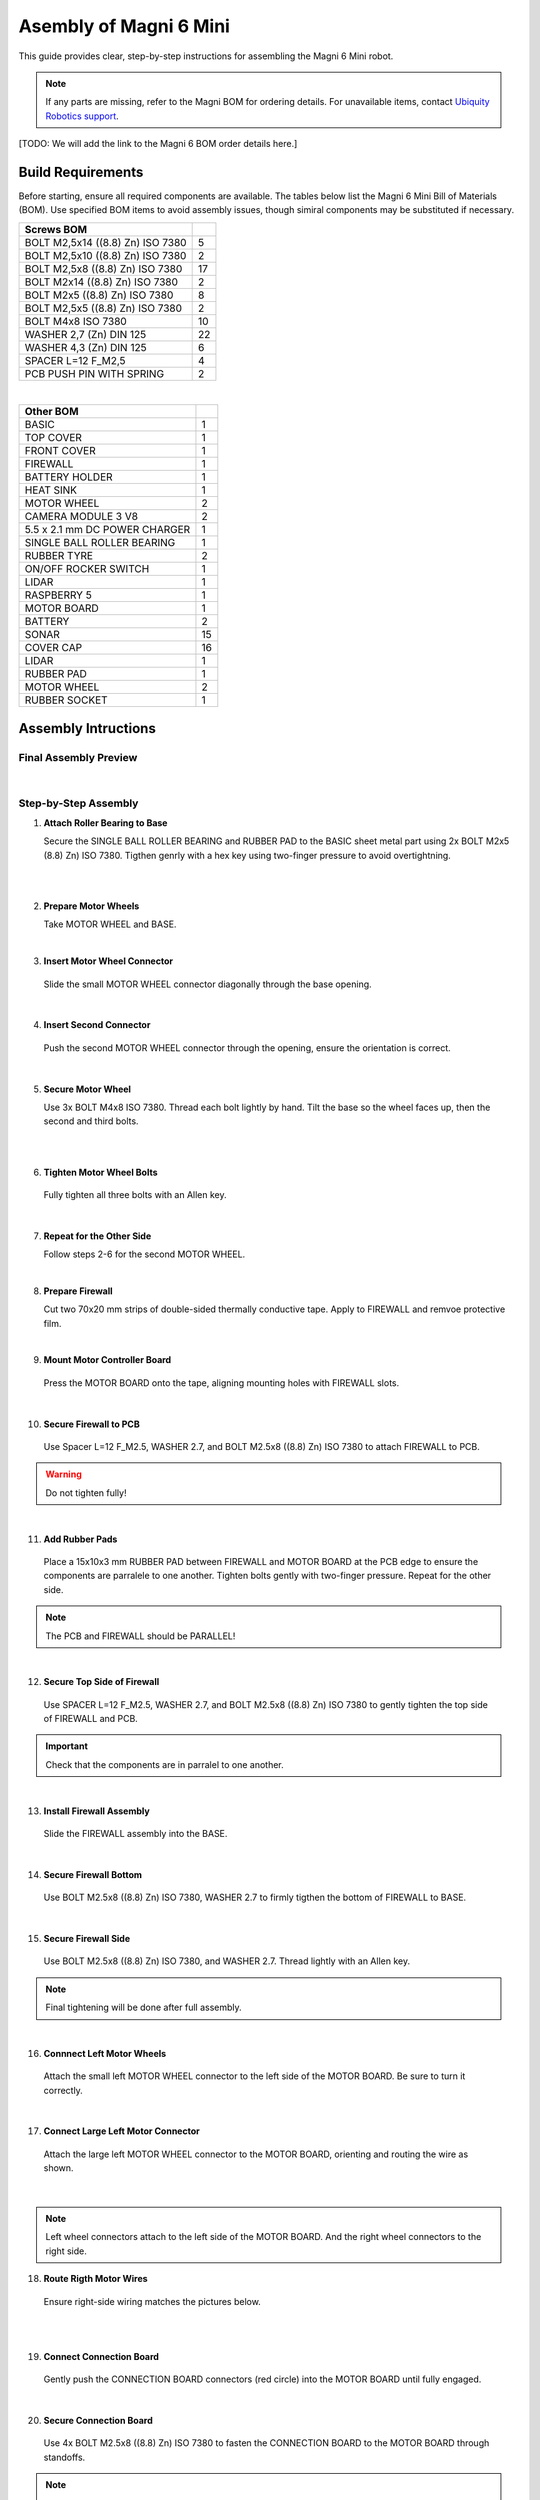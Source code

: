 Asembly of Magni 6 Mini
=======================

This guide provides clear, step-by-step instructions for assembling the Magni 6 Mini robot.

.. note::
    If any parts are missing, refer to the Magni BOM for ordering details. 
    For unavailable items, contact `Ubiquity Robotics support <support@ubiquityrobotics.com>`_.

[TODO: We will add the link to the Magni 6 BOM order details here.]

.. TODO: Add details regarding the ordering of the items, and from where they can be ordered.

Build Requirements
##################

Before starting, ensure all required components are available. The tables below list the Magni 6 Mini Bill of Materials (BOM). Use specified BOM items to avoid assembly issues, though simiral components may be substituted if necessary.

.. list-table::
   :header-rows: 1

   * - **Screws BOM**
     - 
   * - BOLT M2,5x14 ((8.8) Zn) ISO 7380
     - 5
   * - BOLT M2,5x10 ((8.8) Zn) ISO 7380
     - 2
   * - BOLT M2,5x8 ((8.8) Zn) ISO 7380
     - 17
   * - BOLT M2x14 ((8.8) Zn) ISO 7380
     - 2
   * - BOLT M2x5 ((8.8) Zn) ISO 7380
     - 8
   * - BOLT M2,5x5 ((8.8) Zn) ISO 7380
     - 2
   * - BOLT M4x8 ISO 7380
     - 10
   * - WASHER 2,7 (Zn) DIN 125
     - 22
   * - WASHER 4,3 (Zn) DIN 125
     - 6
   * - SPACER L=12 F_M2,5
     - 4
   * - PCB PUSH PIN WITH SPRING
     - 2

|

.. list-table::
   :header-rows: 1

   * - **Other BOM**
     - 
   * - BASIC
     - 1
   * - TOP COVER
     - 1
   * - FRONT COVER
     - 1
   * - FIREWALL
     - 1
   * - BATTERY HOLDER
     - 1
   * - HEAT SINK
     - 1
   * - MOTOR WHEEL
     - 2
   * - CAMERA MODULE 3 V8
     - 2
   * - 5.5 x 2.1 mm DC POWER CHARGER
     - 1
   * - SINGLE BALL ROLLER BEARING
     - 1
   * - RUBBER TYRE
     - 2
   * - ON/OFF ROCKER SWITCH
     - 1
   * - LIDAR
     - 1
   * - RASPBERRY 5
     - 1
   * - MOTOR BOARD
     - 1
   * - BATTERY
     - 2
   * - SONAR
     - 15
   * - COVER CAP
     - 16
   * - LIDAR
     - 1
   * - RUBBER PAD
     - 1
   * - MOTOR WHEEL
     - 2
   * - RUBBER SOCKET
     - 1



Assembly Intructions
####################


Final Assembly Preview
----------------------

.. image:: /_static/magni-mini/assembly/preview.png
    :alt: Magni 6 Mini Preview
    :width: 400px
    :align: center

|

Step-by-Step Assembly
---------------------

1. **Attach Roller Bearing to Base**

   Secure the SINGLE BALL ROLLER BEARING and RUBBER PAD to the BASIC sheet metal part using 2x BOLT M2x5 (8.8) Zn) ISO 7380. 
   Tigthen genrly with a hex key using two-finger pressure to avoid overtightning.

.. image:: /_static/magni-mini/assembly/1_1_chasis.png
    :alt:  Chasis Image
    :width: 400px
    :align: center
|

.. raw:: html

  <div class="rst-content">
     <div style="display: flex; gap: 10px;">
        <img src="/rtd-try2/_static/magni-mini/assembly/1_2_bearing_adding.png" alt="Bearing adding with rubber." style="width: 50%; height: auto;">
        <img src="/rtd-try2/_static/magni-mini/assembly/1_3_bearing_screwing.png" alt="Bearing added and screwing." style="width: 50%; height: auto;">
     </div>
  </div>

|


2. **Prepare Motor Wheels**

   Take MOTOR WHEEL and BASE. 

.. image:: /_static/magni-mini/assembly/2_motor_wheel_and_base.png
    :alt: Motor Wheel and Base
    :width: 400px
    :align: center

|

3. **Insert Motor Wheel Connector**

  Slide the small MOTOR WHEEL connector diagonally through the base opening.

.. raw:: html

  <div class="rst-content">
     <div style="display: flex; gap: 10px;">
        <img src="/rtd-try2/_static/magni-mini/assembly/3_1_motor_wheel_connector.png" alt="Sliding motor wheel connector through opening pic 1." style="width: 50%; height: auto;">
        <img src="/rtd-try2/_static/magni-mini/assembly/3_2_motor_wheel_connector_added.png" alt="Sliding motor wheel connector through opening pic 2." style="width: 50%; height: auto;">
     </div>
  </div>

|

4. **Insert Second Connector**

  Push the second MOTOR WHEEL connector through the opening, ensure the orientation is correct.

.. raw:: html

  <div class="rst-content">
     <div style="display: flex; gap: 10px;">
        <img src="/rtd-try2/_static/magni-mini/assembly/4_1_second_motor_wheel_connector.png" alt="Sliding motor wheel connector through opening pic 1" style="width: 50%; height: auto;">
        <img src="/rtd-try2/_static/magni-mini/assembly/4_2_second_motor_wheel_connector_added.png" alt="Sliding motor wheel connector through opening pic 2" style="width: 50%; height: auto;">
     </div>
  </div>

| 

5. **Secure Motor Wheel**

   Use 3x BOLT M4x8 ISO 7380. Thread each bolt lightly by hand. Tilt the base so the wheel faces up, then the second and third bolts.

.. raw:: html

  <div class="rst-content">
    <div style="display: flex; gap: 10px;">
      <img src="/rtd-try2/_static/magni-mini/assembly/5_1_motor_wheel_screwing.png" alt="Installing motor wheel on the chasis pic 1" style="width: 50%; height: auto;">
      <img src="/rtd-try2/_static/magni-mini/assembly/5_2_motor_wheel_cable.png" alt="Installing motor wheel on the chasis pic 2" style="width: 50%; height: 50%">
    </div>
  </div>

|

.. image:: /_static/magni-mini/assembly/5_3_motor_wheel_screwing_lower.png
    :alt: Screwing motor wheel to the chasis.
    :width: 400px
    :align: center

|

6. **Tighten Motor Wheel Bolts**

  Fully tighten all three bolts with an Allen key.

.. image:: /_static/magni-mini/assembly/6_motor_wheel_tightening.png
    :alt: Tightening motor wheel on the chasis
    :width: 400px
    :align: center

|

7. **Repeat for the Other Side**

   Follow steps 2-6 for the second MOTOR WHEEL.

.. image:: /_static/magni-mini/assembly/7_base_with_motor_wheels.png
    :alt: Chasis with Motor Wheels Installed
    :width: 400px
    :align: center

|

8. **Prepare Firewall**

   Cut two 70x20 mm strips of double-sided thermally conductive tape. Apply to FIREWALL and remvoe protective film.

.. raw:: html

  <div class="rst-content">
      <div style="display: flex; gap: 10px;">
        <img src="/rtd-try2/_static/magni-mini/assembly/8_1_firewall.png" alt="Firewall " style="width: 33%; height: auto;">
        <img src="/rtd-try2/_static/magni-mini/assembly/8_2_firewall_with_tape.png" alt="Firewall with tape." style="width: 33%; height: auto">
        <img src="/rtd-try2/_static/magni-mini/assembly/8_3_firewall_with_tape_pilled.png" alt="Firewall with tape pilled." style="width: 33%; height: auto">
      </div>
  </div>

|

9. **Mount Motor Controller Board**

  Press the MOTOR BOARD onto the tape, aligning mounting holes with FIREWALL slots.

.. raw:: html

  <div class="rst-content">
      <div style="display: flex; gap: 10px;">
        <img src="/rtd-try2/_static/magni-mini/assembly/9_1_MCB.png" alt="MCB preview." style="width: 60%; height: auto;">
        <img src="/rtd-try2/_static/magni-mini/assembly/9_2_MCB_with_firewall.png" alt="MCB with FIREWALL." style="width: 45%; height: auto;">
      </div>
  </div>

|

10. **Secure Firewall to PCB**

   Use Spacer L=12 F_M2.5, WASHER 2.7, and BOLT M2.5x8 ((8.8) Zn) ISO 7380 to attach FIREWALL to PCB.

.. Warning::
  Do not tighten fully!

.. raw:: html

  <div class="rst-content">
    <div style="display: flex; gap: 10px;">
      <img src="/rtd-try2/_static/magni-mini/assembly/10_1_show_standoffs_and_screws_for_firewall.png" alt="FIREWALL to PCB installation pic 1." style="width: 60%; height: auto">
      <img src="/rtd-try2/_static/magni-mini/assembly/10_2_standoffs_added_to_firewall.png" alt="FIREWALL to PCB installation pic 2." style="width: 40%; height: auto">
    </div>
  </div>

|

11. **Add Rubber Pads**

   Place a 15x10x3 mm RUBBER PAD between FIREWALL and MOTOR BOARD at the PCB edge to ensure the components are parralele to one another. 
   Tighten bolts gently with two-finger pressure. Repeat for the other side.

.. note::
  The PCB and FIREWALL should be PARALLEL! 

.. raw:: html

  <div class="rst-content">
    <div style="display: flex; gap: 10px;">
      <img src="/rtd-try2/_static/magni-mini/assembly/11_1_show_rubber.png" alt="Rubber between MCB and FIREWALL pic 1." style="width: 50%; height: auto;">
      <img src="/rtd-try2/_static/magni-mini/assembly/11_2_add_rubber.png" alt="Rubber between MCB and FIREWALL pic 2." style="width: 50%; height: 50%">
    </div>
  </div>

|

12. **Secure Top Side of Firewall**

   Use SPACER L=12 F_M2.5, WASHER 2.7, and BOLT M2.5x8 ((8.8) Zn) ISO 7380 to gently tighten the top side of FIREWALL and PCB.


.. important:: 

   Check that the components are in parralel to one another.

.. raw:: html

  <div class="rst-content">
    <div style="display: flex; gap: 10px;">
      <img src="/rtd-try2/_static/magni-mini/assembly/12_1_spacers_added_to_firewall.png" alt="Adding HEATSINK to MCB." style="width: 40%; height: auto;">
      <img src="/rtd-try2/_static/magni-mini/assembly/12_2_MCB_with_standoffs.png" alt="MCB with standoffs." style="width: 60%; height: auto">
    </div>
  </div>
|


13. **Install Firewall Assembly**

   Slide the FIREWALL assembly into the BASE.

.. image:: /_static/magni-mini/assembly/13_base_with_mcb_and_firewall.png
    :alt: FIREWALL in the base
    :width: 400px
    :align: center

|

14. **Secure Firewall Bottom**

   Use BOLT M2.5x8 ((8.8) Zn) ISO 7380, WASHER 2.7 to firmly tigthen the bottom of FIREWALL to BASE.  

.. raw:: html

  <div class="rst-content">
    <div style="display: flex; gap: 10px;">
      <img src="/rtd-try2/_static/magni-mini/assembly/14_1_securing_firewall_from_back.png" alt="Bolting FIREWALL to BASE pic 1." style="width: 50%; height: auto;">
      <img src="/rtd-try2/_static/magni-mini/assembly/14_2_securing_firewall_from_back2.png" alt="Bolting FIREWALL to BASE pic 2." style="width: 50%; height: 50%">
    </div>
  </div>
|


15. **Secure Firewall Side**

   Use BOLT M2.5x8 ((8.8) Zn) ISO 7380, and WASHER 2.7. Thread lightly with an Allen key.

.. note:: 
  Final tightening will be done after full assembly.

.. raw:: html

  <div class="rst-content">
    <div style="display: flex; gap: 10px;">
      <img src="/rtd-try2/_static/magni-mini/assembly/15_1_securing_firewall_from_side1.png" alt="Bolting side of FIREWALL to the BASE pic 1" style="width: 50%; height: auto;">
      <img src="/rtd-try2/_static/magni-mini/assembly/15_2_securing_firewall_from_side2.png" alt="Bolting side of FIREWALL to the BASE pic 2" style="width: 50%; height: 50%">
    </div>
  </div>

|

16. **Connnect Left Motor Wheels**

   Attach the small left MOTOR WHEEL connector to the left side of the MOTOR BOARD. Be sure to turn it correctly. 

.. raw:: html

  <div class="rst-content">
    <div style="display: flex; gap: 10px;">
      <img src="/rtd-try2/_static/magni-mini/assembly/16_1_motor_controller_lower_connector.png" alt="Connect Motor Wheel Connector to the MCB middle pic 1" style="width: 50%; height: auto;">
      <img src="/rtd-try2/_static/magni-mini/assembly/16_2_motor_controller_lower_connector_connected.png" alt="Connect Motor Wheel Connector to the MCB middle pic 2" style="width: 50%; height: auto;">
    </div>
  </div>

|


17. **Connect Large Left Motor Connector**

   Attach the large left MOTOR WHEEL connector to the MOTOR BOARD, orienting and routing the wire as shown. 

.. image:: /_static/magni-mini/assembly/17_motor_controller_upper_connector_connected.png
    :alt: Connecting Motor Wheel Connector to the MCB top 
    :width: 400px
    :align: center

|

.. note::
  Left wheel connectors attach to the left side of the MOTOR BOARD. And the right wheel connectors to the right side.

18. **Route Rigth Motor Wires**

   Ensure right-side wiring matches the pictures below.

.. raw:: html

  <div class="rst-content">
    <div style="display: flex; gap: 10px;">
      <img src="/rtd-try2/_static/magni-mini/assembly/18_1_motor_wheel_to_MCB_routing1.png" alt="Correct Wiring Motor Wheels to MCB upper pic 1" style="width: 50%; height: auto;">
      <img src="/rtd-try2/_static/magni-mini/assembly/18_2_motor_wheel_to_MCB_routing2.png" alt="Correct Wiring Motor Wheels to MCB upper pic 2" style="width: 50%; height: auto;">
    </div>
  </div>

|

.. raw:: html

  <div class="rst-content">
    <div style="display: flex; gap: 10px;">
      <img src="/rtd-try2/_static/magni-mini/assembly/18_3_motor_wheel_to_MCB_routing3.png" alt="Correct Wiring Motor Wheels to MCB lower pic 1" style="width: 50%; height: auto;">
      <img src="/rtd-try2/_static/magni-mini/assembly/18_4_motor_wheel_to_MCB_routing4.png" alt="Correct Wiring Motor Wheels to MCB lower pic 2" style="width: 50%; height: 50%">
    </div>
  </div>

|

19. **Connect Connection Board**

   Gently push the CONNECTION BOARD connectors (red circle) into the MOTOR BOARD until fully engaged. 

.. image:: /_static/magni-mini/assembly/19_PCB_to_MCB.png
    :alt: Connection board to MCB connection.
    :width: 400px
    :align: center

|

20. **Secure Connection Board**

   Use 4x BOLT M2.5x8 ((8.8) Zn) ISO 7380 to fasten the CONNECTION BOARD to the MOTOR BOARD through standoffs. 

.. note:: 
  Tighten them carefully.

.. raw:: html
  
  <div class="rst-content">
    <div style="display: flex; gap: 10px;">
      <img src="/rtd-try2/_static/magni-mini/assembly/20_1_PCB_to_MCB_adding_bolts.png" alt="Bolting PCB controller to MCB pic 1" style="width: 50%; height: auto;">
      <img src="/rtd-try2/_static/magni-mini/assembly/20_2_PCB_to_MCB_screwing_bolts.png" alt="Bolting PCB controller to MCB pic 2" style="width: 50%; height: auto">
    </div>
  </div>

|

21. **Connect Ground Wire**

   Attach the ground female spade crimp terminal from the wire harness to the ground pin on the MOTOR BOARD.

.. raw:: html

  <div class="rst-content">
    <div style="display: flex; gap: 10px;">
      <img src="/rtd-try2/_static/magni-mini/assembly/21_1_wire_harness_connector_for_MCB.png" alt="Wires together." style="width: 50%; height: auto;">
      <img src="/rtd-try2/_static/magni-mini/assembly/21_2_wire_harness_connected_to_MCB.png" alt="Black connector connected to the spade of the MCB" style="width: 50%; height: 50%">
    </div>
  </div>

|



22. **Prepare Rasbperr Pi 5**

   Cover the Raspberry Pi 5 CPU with double-sided thermally conductive tape and remove the protective film from the tape.

.. raw:: html

  <div class="rst-content">
    <div style="display: flex; gap: 10px;">
      <img src="/rtd-try2/_static/magni-mini/assembly/22_1_rpi5_with_tape.png" alt="Covering PCU with double sided conductive tape pic 1" style="width: 50%; height: auto;">
      <img src="/rtd-try2/_static/magni-mini/assembly/22_2_rpi5_with_tape_pilled.png" alt="Covering PCU with double sided conductive tape pic 2" style="width: 50%; height: auto;">
    </div>
  </div>

|

23. **Gather Heatsink Components**

   Take HEATSINK, 2x PCB PUSH PIN WITH SPRING, and the previosly prepared Raspberry Pi 5.

.. image:: /_static/magni-mini/assembly/23_rpi5_and_heatsink.png
    :alt: HEATSINK and RPI5
    :width: 600px
    :align: center

|

24. **Attach Heatsink**

   Position HEATSINK on Raspberry Pi 5 as shown in the picture and secure with 2x PCB PUSH PINS WITH SPRING.

.. image:: /_static/magni-mini/assembly/24_rpi5_with_added_heatsink1.png
    :alt: HEATSINK on RPI5.
    :width: 400px
    :align: center

|

25. **Connect Raspberry Pi to Connection Board** 

   Connect the Raspberry Pi HAT & GRIPO INTERFACE connector together with CONNECTION BOARD as shown in the picture. 

.. raw:: html

  <div class="rst-content">
    <div style="display: flex; gap: 10px;">
      <img src="/rtd-try2/_static/magni-mini/assembly/25_1_connecting_rpi5_to_pcb_left.png" alt="Connecting RPI to PCB connector pic 1" style="width: 50%; height: auto;">
      <img src="/rtd-try2/_static/magni-mini/assembly/25_2_connecting_rpi5_to_pcb_right.png" alt="Connecting RPI to PCB connector pic 2" style="width: 50%; height: 50%">
    </div>
  </div>

|

26. **Secure Raspberry Pi (Part 1)**

   Ensure the HEATSINK contacts the BASE metal sheet and USB/Ethernet ports are accesible. 
   Use 1x BOLT M2.5x8 ((8.8) Zn) ISO 7380 with WASHER 2.7 and tigthen gently.

.. warning:: 
  Do not tighten the screw fully. 

.. raw:: html

  <div class="rst-content">
    <div style="display: flex; gap: 10px;">
      <img src="/rtd-try2/_static/magni-mini/assembly/26_1_rpi5_connected_to_pcb_top_view.png" alt="Screwing the RPI+HEATSINK on the chasis top view." style="width: 50%; height: auto;">
      <img src="/rtd-try2/_static/magni-mini/assembly/26_2_rpi5_connected_to_pcb_side_view.png" alt="Screwing the RPI+HEATSINK on the chasis outside view." style="width: 50%; height: 50%">
    </div>
  </div>

|


27. **Secure Raspberry Pi (Part 2)**

   Insert another BOLT M2.5x8 ((8.8) Zn) ISO 7380 with WASHER 2.7. 
   Press Raspberry Pi 5 to center USB/Ethernet ports in the slot, then tigthen gently.

.. raw:: html

  <div class="rst-content">
    <div style="display: flex; gap: 10px;">
      <img src="/rtd-try2/_static/magni-mini/assembly/27_1_securing_the_rpi5_to_base_left.png" alt="Properly screwing the RPI to the chasis pic 1." style="width: 45%; height: auto;">
      <img src="/rtd-try2/_static/magni-mini/assembly/27_2_securing_rpi5_to_base_right.png" alt="Properly screwing the RPI to the chasis pic 2." style="width: 55%; height: auto;">
    </div>
  </div>

|

28. **Secure Firewal Bottom**

   Use 2x BOLT M2.5x8 ((8.8) Zn) ISO 7380 with WASHER 2.7 to fasten FIREWALL to BASE at the bottom of the robot.

.. raw:: html

  <div class="rst-content">
    <div style="display: flex; gap: 10px;">
      <img src="/rtd-try2/_static/magni-mini/assembly/28_1_securing_firewall_bottom_left.png" alt="Screwing the FIREWALL with BASE bottom view pic 1." style="width: 50%; height: auto;">
      <img src="/rtd-try2/_static/magni-mini/assembly/28_2_securing_firewall_bottom_right.png" alt="Screwing the FIREWALL with BASE bottom view pic 2." style="width: 50%; height: auto;">
    </div>
  </div>

|


29. **Install On/Off Switch**

   Press the ON/OFF ROCKER SWITCH into the slot. Make sure you follow the picture bellow.

.. important:: 
  Pay attention to the position of the dot on the switch. The dot needs to be on the bottom.

.. raw:: html

  <div class="rst-content">
    <div style="display: flex; gap: 10px;">
      <img src="/rtd-try2/_static/magni-mini/assembly/29_1_switch_adding_to_base.png" alt="Adding the ON/OFF rocker to the BASE pic 1." style="width: 50%; height: auto;">
      <img src="/rtd-try2/_static/magni-mini/assembly/29_2_switch_added_to_base.png" alt="Adding the ON/OFF rocker to the BASE pic 2." style="width: 50%; height: auto;">
    </div>
  </div>

|

30. **Install DC Power Charger**

   Push the 5.5 x 2.1 mm DC POWER CHARGER through the opening as shown in the picture below. 

.. image:: /_static/magni-mini/assembly/30_dc_charger_adding_to_base.png
    :alt: Adding DC POWER CHARGER to the BASE 
    :width: 400px
    :align: center

|

31. **Align DC Charger**
   Align the first flat part of the charger with the slot and push through the sheet metal as shown in the picture below.

.. image:: /_static/magni-mini/assembly/31_dc_charger_adding_to_base_flat.png
    :alt: Position charger correctly.
    :width: 400px
    :align: center

|

32. **Secure DC Charger**
   
   Attach the nut to the charger connector.

.. image:: /_static/magni-mini/assembly/32_dc_charger_adding_nut_to_charger.png
    :alt: Adding the NUT to the power charger.
    :width: 400px
    :align: center

|

33. **Tighten DC Charger**

   Ensure that the connector is properly aligned as shown in the picture. 
   Then hand-tighten the nut.

.. image:: /_static/magni-mini/assembly/33_dc_charger_added.png
    :alt: Aligning the nut to the charger and hand-tighten it
    :width: 400px
    :align: center

|

34. **Prepare Front Hatch**

   Take FRONT COVER of the Robot and CAMERA 3 WIDE.

.. raw:: html

  <div class="rst-content">
    <div style="display: flex; gap: 10px;">
      <img src="/rtd-try2/_static/magni-mini/assembly/34_1_front_hatch_preview.png" alt="Front hatch of the robot" style="width: 50%; height: auto;">
      <img src="/rtd-try2/_static/magni-mini/assembly/34_2_piCamera_wide_preview.png" alt="Camera WIDE." style="width: 50%; height: auto;">
    </div>
  </div>

|


35. **Attach Camera to Front Cover**

   Use 4x BOLT M2.5 ((8.8) Zn) ISO 7380 to secure the CAMERA to the FRONT COVER.
   Tigthen with Allen key using two-finger pressure. 

.. raw:: html

  <div class="rst-content">
    <div style="display: flex; gap: 10px;">
      <img src="/rtd-try2/_static/magni-mini/assembly/35_1_piCamera_adding_to_front_hatch.png" alt="Tightening the CAMERA to the FRONT HATCH pic 1." style="width: 55%; height: auto;">
      <img src="/rtd-try2/_static/magni-mini/assembly/35_2_piCamera_added_to_front_hatch.png" alt="Tightening the CAMERA to the FRONT HATCH pic 2." style="width: 45%; height: auto;">
    </div>
  </div>

|

36. **(OPTIONAL) Second Camera**

   Use 4x BOLT M2.5 ((8.8) Zn) ISO 7380 to attach a second CAMERA to the FRONT COVER, tigthening with two-finger pressure.
   The robot ships with one camera. You may add a second or reposition the first for a different angle.

.. TODO: Add image here for switching the position of them camera.

.. TODO: Add image here for adding a secondary camera.


37. **Install Cover Caps on Front** 
   Press COVER CAPS firmly into the FRONT COVER by hand.

.. tip:: 
  Use steady hand pressure to secure the caps.

.. warning::
  Try to avoid pinching your fingers while pressing the caps. As this may lead to some pain.

.. raw:: html

  <div class="rst-content">
    <div style="display: flex; gap: 10px;">
      <img src="/rtd-try2/_static/magni-mini/assembly/37_1_front_hatch_adding_caps.png" alt="Inserting the cover caps into the FRONT HATCH pic 1." style="width: 55%; height: auto;">
      <img src="/rtd-try2/_static/magni-mini/assembly/37_2_front_hatch_added_caps_preview.png" alt="Inserting the cover caps into the FRONT HATCH pic 2." style="width: 45%; height: auto;">
    </div>
  </div>

|

38. **Preparing Top Cover and LIDAR**

   Just like for the FRONT COVER, insert COVER CAPS into the TOP COVER. Secure LIDAR to the TOP COVER with 2x BOLT M2x14 (8.8 Zn) ISO 7380, tigthening gently with two-figer pressure.

.. image:: /_static/magni-mini/assembly/38_top_hatch_with_lidar.png
    :alt: Aligning the nut to the charger and hand-tighten it
    :width: 400px
    :align: center

|

39. **Install First Battery**

   Position the first BATTERY in the BASE according to the pictures below. 
   Pay close attention to its orientation.

.. raw:: html

  <div class="rst-content">
    <div style="display: flex; gap: 10px;">
      <img src="/rtd-try2/_static/magni-mini/assembly/39_1_batteries_adding_first_one1.png" alt="Adding first battery to the robot upper pic 1." style="width: 50%; height: auto;">
      <img src="/rtd-try2/_static/magni-mini/assembly/39_2_batteries_adding_first_one2.png" alt="Adding first battery to the robot upper pic 2." style="width: 50%; height: auto;">
    </div>
  </div>

|

.. raw:: html

  <div class="rst-content">
    <div style="display: flex; gap: 10px;">
      <img src="/rtd-try2/_static/magni-mini/assembly/39_3_batteries_adding_first_one3.png" alt="Adding first battery to the robot lower pic 1." style="width: 50%; height: auto;">
      <img src="/rtd-try2/_static/magni-mini/assembly/39_4_batteries_adding_first_one4.png" alt="Adding first battery to the robot lower pic 2." style="width: 50%; height: auto;">
    </div>
  </div>

|

40. **Install Second Battery**

   Use the BATTERY HOLDER to secure the second BATTERY in the BASE as shown in the picture.

.. raw:: html

  <div class="rst-content">
    <div style="display: flex; gap: 10px;">
      <img src="/rtd-try2/_static/magni-mini/assembly/40_1_batteries_adding_second_one1.png" alt="Adding second battery to the robot with battery holder pic 1." style="width: 45%; height: auto;">
      <img src="/rtd-try2/_static/magni-mini/assembly/40_2_batteries_adding_second_one2.png" alt="Adding second battery to the robot with battery holder pic 2." style="width: 55%; height: auto;">
    </div>
  </div>

|

41. **Properly Adding the Second Battery** 
   
   Be careful with the wires.

.. image:: /_static/magni-mini/assembly/41_batteries_minding_the_wires.png
    :alt: Adding second battery, being carefull with the wires.
    :width: 400px
    :align: center

|

42. **Connect Batteries in Series**

   Attach the yellow-green wire: red connector to the RED spade of the first battery, black connector to the BLACK spade of the second battery.

.. note:: 
  Red connector from the wire goes to the RED spade of the first battery. Black connector of the wire goes to the black spade of the second battery.

.. raw:: html

  <div class="rst-content">
    <div style="display: flex; gap: 10px;">
      <img src="/rtd-try2/_static/magni-mini/assembly/42_1_batteries_connecting_in_series.png" alt="Connecting the batteries in series pic 1." style="width: 50%; height: auto;">
      <img src="/rtd-try2/_static/magni-mini/assembly/42_2_batteries_connected_in_series.png" alt="Connecting the batteries in series pic 2." style="width: 50%; height: 50%">
    </div>
  </div>

|

43. **Connect Black Spade to Battery**

   Take the wire harness and connect the black female spade terminal to the negative battery pin as shown in the picture. 
   Press it in firmly.

.. raw:: html

  <div class="rst-content">
    <div style="display: flex; gap: 10px;">
      <img src="/rtd-try2/_static/magni-mini/assembly/43_1_wire_harness_connector_for_battery1.png" alt="Wire harness with shown black connector." style="width: 50%; height: auto;">
      <img src="/rtd-try2/_static/magni-mini/assembly/43_2_batteries_wires_connected_to_first_battery.png" alt="Connecting the wires to the batteries." style="width: 50%; height: auto;">
    </div>
  </div>

|

44. **Connect Black Spade to Ground**

   Grab the only free black female spade connector and attach it to the GND pin on the CONNECTOR BOARD as shown in the picture.

.. raw:: html

  <div class="rst-content">
    <div style="display: flex; gap: 10px;">
      <img src="/rtd-try2/_static/magni-mini/assembly/44_1_wire_harness_connector_for_MCB2.png" alt="Wire black connector with green circle." style="width: 55%; height: auto;">
      <img src="/rtd-try2/_static/magni-mini/assembly/44_2_MCB_wire_harness_connected_to_MCB.png" alt="Wire black connector added to the MCB with green circle." style="width: 45%; height: auto;">
    </div>
  </div>

|

.. image:: /_static/magni-mini/assembly/44_3_MCB_wire_harness_connected_to_MCB_preview.png
    :alt: Close up image of the wire to the MCB with green circle.
    :width: 400px
    :align: center

|


45. **Connect Red Spade and Charger**

   Attach the short RED spade connector to the positive battery pin (green circle). Connect the charger connector to the 5.5 x 2.1 mm DC POWER CHARGER (yellow circle). Finally connect the BLACK spade connector to the negative spade of the first battery (blue circle).

.. raw:: html

  <div class="rst-content">
   <div style="display: flex; gap: 10px;">
     <img src="/rtd-try2/_static/magni-mini/assembly/45_1_wire_harness_connector_for_battery2.png" alt="Wires with green and yellow circle." style="width: 50%; height: auto;">
     <img src="/rtd-try2/_static/magni-mini/assembly/45_2_batteries_wires_connected_to_second_battery.png" alt="Wires connected to the battery with yellow and green circle. " style="width: 50%; height: auto;">
   </div>
  </div>

|

46. **Connect Red Spade to Switch**

   Attach the remaining red spade connector to the upper pin of the ON/OFF switch.

.. raw:: html

  <div class="rst-content">
    <div style="display: flex; gap: 10px;">
      <img src="/rtd-try2/_static/magni-mini/assembly/46_1_wire_harness_connector_for_switch.png" alt="Rest of the wires with green circle." style="width: 55%; height: auto;">
      <img src="/rtd-try2/_static/magni-mini/assembly/46_2_switch_spade_connector_for_wire.png" alt="ON/OFF SWITCH with green circle for upper spade connector." style="width: 45%; height: auto;">
    </div>
  </div>

|

47. **Connect Second Wire Harness**

   Use the wire harness with 3 red spade connectors. 
   Attach the split connector (yellow circle) to the bottom pin of the ON/OFF SWITCH.

.. raw:: html

  <div class="rst-content">
    <div style="display: flex; gap: 10px;">
      <img src="/rtd-try2/_static/magni-mini/assembly/47_1_wire_harness_connector_for_lower_spade_on_switch.png" alt="Second wire harness with green circle.." style="width: 55%; height: auto;">
      <img src="/rtd-try2/_static/magni-mini/assembly/47_2_switch_lower_spade.png" alt="ON/OFF SWITCH with green circle for lower spade connector." style="width: 45%; height: auto;">
    </div>
  </div>

|


48. **Connect Remaining Spade Connectors**

   Attach on red spade connector to the 12V pin on the CONNECTION BOARD and the other to the 12V pin on the MOTOR BOARD.

.. raw:: html

  <div class="rst-content">
    <div style="display: flex; gap: 10px;">
      <img src="/rtd-try2/_static/magni-mini/assembly/48_1_wire_harness_connectors_for_MCB_and_PCB.png" alt="Second wire harness with green and yellow circle." style="width: 40%; height: auto;">
      <img src="/rtd-try2/_static/magni-mini/assembly/48_2_spade_connectors_on_mcb_and_pcb.png" alt="MCB with green and yellow circle." style="width: 60%; height: auto;">
    </div>
  </div>

|

49. **Verify Wiring**

   Ensure all spade connectors are firmly attached. Route wires as shown.

.. Important::
  Double-check that all connections (all pins are firmly connected).

.. note:: 
  UPDATE of the WIRE ROUTING is coming soon.

[TODO: Add image here without the wires being taped/secured to the second battery.]

.. image:: /_static/magni-mini/assembly/49_final_wiring.png
    :alt: Final wiring. 
    :width: 400px
    :align: center

|

50. **Attach Top and Front Covers**

   Position TOP COVER and FRONT COVER. Use 2x BOLT M2.5x10 ((8.8) Zn) ISO 7380 with washers, tigthening with two-finger pressure. 
   Fully tigthen with an Allen key once aligned.

.. image:: /_static/magni-mini/assembly/50_top_hatch_securing_from_outside.png
    :alt: Adding and screwing front cover to the robot.
    :width: 400px
    :align: center

|

51. **Secure Front Cover Bottom**

   Use BOLT M2.5x8 ((8.8) Zn) ISO 7380 with WASHER 2.7 to tigthen the bottom of the FRONT COVER with two-finger pressure. 

.. image:: /_static/magni-mini/assembly/51_front_hatch_securing_bottom.png
    :alt: Screwing lower part of front cover to the robot.
    :width: 400px
    :align: center

|

52. **(OPTIONAL) Top Cover Securing**

   Use BOLT M2.5x8 ((8.8) Zn) ISO 7380with WASHER 2.7 to secure the TOP COVER.
   Tigthen lightly with two-finger pressure. This step is optional    


.. note:: 
  This step is optional, as the cover's weight may be enough to keep itself shut.


.. tip:: 
  If you are opening and closing the TOP COVER repeatedly then we suggest to avoid this step.


[ FIXME:  This should be secured from the other side. I think. ]

.. FIXME: Find this out when in the workshop.

.. image:: /_static/magni-mini/assembly/52_top_hatch_securing_top.png
    :alt: Screwing the top cover to the robot.
    :width: 400px
    :align: center

|

